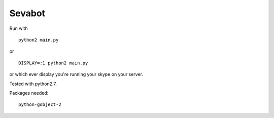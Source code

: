 =======
Sevabot
=======




Run with ::

  python2 main.py

or ::

  DISPLAY=:1 python2 main.py

or which ever display you're running your skype on your server.


Tested with python2.7.


Packages needed::

  python-gobject-2

